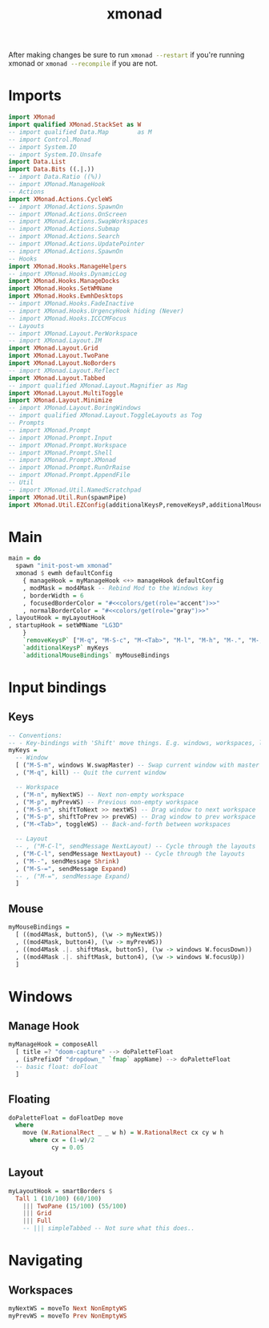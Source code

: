 #+TITLE: xmonad
#+PROPERTY: header-args :dir ${HOME}/.xmonad :tangle xmonad.hs :comments no

After making changes be sure to run src_bash{xmonad --restart} if you're running xmonad or src_bash{xmonad --recompile} if you are not.

* Imports
#+BEGIN_SRC haskell
import XMonad
import qualified XMonad.StackSet as W
-- import qualified Data.Map        as M
-- import Control.Monad
-- import System.IO
-- import System.IO.Unsafe
import Data.List
import Data.Bits ((.|.))
-- import Data.Ratio ((%))
-- import XMonad.ManageHook
-- Actions
import XMonad.Actions.CycleWS
-- import XMonad.Actions.SpawnOn
-- import XMonad.Actions.OnScreen
-- import XMonad.Actions.SwapWorkspaces
-- import XMonad.Actions.Submap
-- import XMonad.Actions.Search
-- import XMonad.Actions.UpdatePointer
-- import XMonad.Actions.SpawnOn
-- Hooks
import XMonad.Hooks.ManageHelpers
-- import XMonad.Hooks.DynamicLog
import XMonad.Hooks.ManageDocks
import XMonad.Hooks.SetWMName
import XMonad.Hooks.EwmhDesktops
-- import XMonad.Hooks.FadeInactive
-- import XMonad.Hooks.UrgencyHook hiding (Never)
-- import XMonad.Hooks.ICCCMFocus
-- Layouts
-- import XMonad.Layout.PerWorkspace
-- import XMonad.Layout.IM
import XMonad.Layout.Grid
import XMonad.Layout.TwoPane
import XMonad.Layout.NoBorders
-- import XMonad.Layout.Reflect
import XMonad.Layout.Tabbed
-- import qualified XMonad.Layout.Magnifier as Mag
import XMonad.Layout.MultiToggle
import XMonad.Layout.Minimize
-- import XMonad.Layout.BoringWindows
-- import qualified XMonad.Layout.ToggleLayouts as Tog
-- Prompts
-- import XMonad.Prompt
-- import XMonad.Prompt.Input
-- import XMonad.Prompt.Workspace
-- import XMonad.Prompt.Shell
-- import XMonad.Prompt.XMonad
-- import XMonad.Prompt.RunOrRaise
-- import XMonad.Prompt.AppendFile
-- Util
-- import XMonad.Util.NamedScratchpad
import XMonad.Util.Run(spawnPipe)
import XMonad.Util.EZConfig(additionalKeysP,removeKeysP,additionalMouseBindings)
#+END_SRC
* Main
#+BEGIN_SRC haskell
main = do
  spawn "init-post-wm xmonad"
  xmonad $ ewmh defaultConfig
    { manageHook = myManageHook <+> manageHook defaultConfig
    , modMask = mod4Mask -- Rebind Mod to the Windows key
    , borderWidth = 6
    , focusedBorderColor = "#<<colors/get(role="accent")>>"
    , normalBorderColor = "#<<colors/get(role="gray")>>"
, layoutHook = myLayoutHook
, startupHook = setWMName "LG3D"
    }
    `removeKeysP` ["M-q", "M-S-c", "M-<Tab>", "M-l", "M-h", "M-.", "M-,"]
    `additionalKeysP` myKeys
    `additionalMouseBindings` myMouseBindings

#+END_SRC

* Input bindings
** Keys
#+BEGIN_SRC haskell
-- Conventions:
-- - Key-bindings with 'Shift' move things. E.g. windows, workspaces, layouts
myKeys =
  -- Window
  [ ("M-S-m", windows W.swapMaster) -- Swap current window with master
  , ("M-q", kill) -- Quit the current window

  -- Workspace
  , ("M-n", myNextWS) -- Next non-empty workspace
  , ("M-p", myPrevWS) -- Previous non-empty workspace
  , ("M-S-n", shiftToNext >> nextWS) -- Drag window to next workspace
  , ("M-S-p", shiftToPrev >> prevWS) -- Drag window to prev workspace
  , ("M-<Tab>", toggleWS) -- Back-and-forth between workspaces

  -- Layout
  -- , ("M-C-l", sendMessage NextLayout) -- Cycle through the layouts
  , ("M-C-l", sendMessage NextLayout) -- Cycle through the layouts
  , ("M--", sendMessage Shrink)
  , ("M-S-=", sendMessage Expand)
  -- , ("M-=", sendMessage Expand)
  ]
#+END_SRC
** Mouse
#+BEGIN_SRC haskell
myMouseBindings =
  [ ((mod4Mask, button5), (\w -> myNextWS))
  , ((mod4Mask, button4), (\w -> myPrevWS))
  , ((mod4Mask .|. shiftMask, button5), (\w -> windows W.focusDown))
  , ((mod4Mask .|. shiftMask, button4), (\w -> windows W.focusUp))
  ]
#+END_SRC

* Windows
** Manage Hook
#+BEGIN_SRC haskell
myManageHook = composeAll
  [ title =? "doom-capture" --> doPaletteFloat
  , (isPrefixOf "dropdown_" `fmap` appName) --> doPaletteFloat
  -- basic float: doFloat
  ]
#+END_SRC
** Floating
#+BEGIN_SRC haskell
doPaletteFloat = doFloatDep move
  where
    move (W.RationalRect _ _ w h) = W.RationalRect cx cy w h
      where cx = (1-w)/2
            cy = 0.05
#+END_SRC
** Layout
#+BEGIN_SRC haskell
myLayoutHook = smartBorders $
  Tall 1 (10/100) (60/100)
    ||| TwoPane (15/100) (55/100)
    ||| Grid
    ||| Full
    -- ||| simpleTabbed -- Not sure what this does..

#+END_SRC

* Navigating
** Workspaces
#+BEGIN_SRC haskell
myNextWS = moveTo Next NonEmptyWS
myPrevWS = moveTo Prev NonEmptyWS
#+END_SRC

